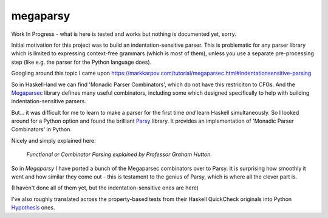 =========
megaparsy
=========

|Build Status| |PyPi Version|

|Python3.6| |Python3.7| |Python3.8|

.. |Build Status| image:: https://travis-ci.org/anentropic/megaparsy.svg?branch=master
    :alt: Build Status
    :target: https://travis-ci.org/anentropic/megaparsy
.. |PyPi Version| image:: https://badge.fury.io/py/megaparsy.svg
    :alt: Latest PyPI version
    :target: https://pypi.python.org/pypi/megaparsy/
.. |Python3.6| image:: https://img.shields.io/badge/Python%203.6--brightgreen.svg
    :alt: Python 3.6
.. |Python3.7| image:: https://img.shields.io/badge/Python%203.7--brightgreen.svg
    :alt: Python 3.7
.. |Python3.8| image:: https://img.shields.io/badge/Python%203.8--brightgreen.svg
    :alt: Python 3.8


Work In Progress - what is here is tested and works but nothing is documented yet, sorry.

Initial motivation for this project was to build an indentation-sensitive parser. This is problematic for any parser library which is limited to expressing context-free grammars (which is most of them), unless you use a separate pre-processing step (like e.g. the parser for the Python language does).

Googling around this topic I came upon `<https://markkarpov.com/tutorial/megaparsec.html#indentationsensitive-parsing>`_

So in Haskell-land we can find 'Monadic Parser Combinators', which do not have this restriciton to CFGs. And the `Megaparsec <https://hackage.haskell.org/package/megaparsec>`_ library defines many useful combinators, including some which designed specifically to help with building indentation-sensitive parsers.

But... it was difficult for me to learn to make a parser for the first time *and* learn Haskell simultaneously. So I looked around for a Python option and found the  brilliant `Parsy <https://parsy.readthedocs.io/en/latest/>`_ library. It provides an implementation of 'Monadic Parser Combinators' in Python.

Nicely and simply explained here:

.. figure:: http://img.youtube.com/vi/dDtZLm7HIJs/0.jpg
   :alt: Functional or Combinator Parsing explained by Professor Graham Hutton.
   :target: http://www.youtube.com/watch?v=dDtZLm7HIJs

   *Functional or Combinator Parsing explained by Professor Graham Hutton.*

So in *Megaparsy* I have ported a bunch of the Megaparsec combinators over to Parsy. It is surprising how smoothly it went and how similar they come out - this is testament to the genius of Parsy, which is where all the clever part is.

(I haven't done all of them yet, but the indentation-sensitive ones are here)

I've also roughly translated across the property-based tests from their Haskell QuickCheck originals into Python `Hypothesis <https://hypothesis.readthedocs.io/en/latest/>`_ ones.
